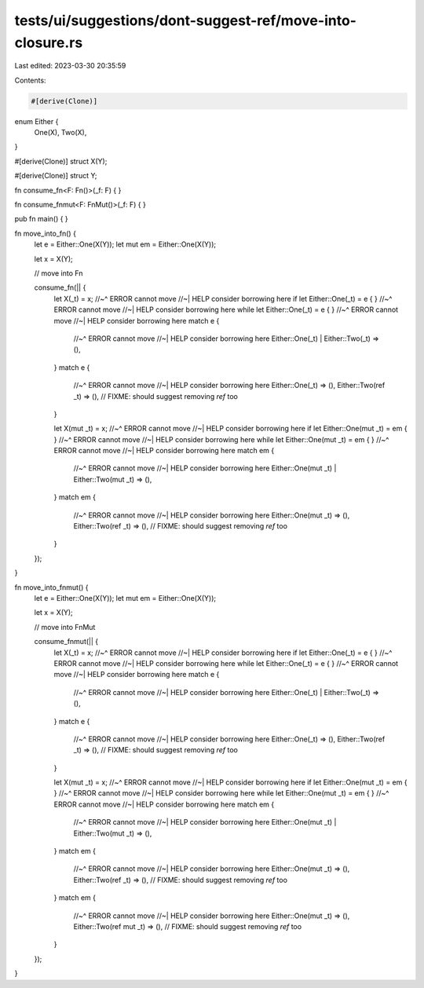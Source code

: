 tests/ui/suggestions/dont-suggest-ref/move-into-closure.rs
==========================================================

Last edited: 2023-03-30 20:35:59

Contents:

.. code-block:: rs

    #[derive(Clone)]
enum Either {
    One(X),
    Two(X),
}

#[derive(Clone)]
struct X(Y);

#[derive(Clone)]
struct Y;

fn consume_fn<F: Fn()>(_f: F) { }

fn consume_fnmut<F: FnMut()>(_f: F) { }

pub fn main() { }

fn move_into_fn() {
    let e = Either::One(X(Y));
    let mut em = Either::One(X(Y));

    let x = X(Y);

    // move into Fn

    consume_fn(|| {
        let X(_t) = x;
        //~^ ERROR cannot move
        //~| HELP consider borrowing here
        if let Either::One(_t) = e { }
        //~^ ERROR cannot move
        //~| HELP consider borrowing here
        while let Either::One(_t) = e { }
        //~^ ERROR cannot move
        //~| HELP consider borrowing here
        match e {
            //~^ ERROR cannot move
            //~| HELP consider borrowing here
            Either::One(_t)
            | Either::Two(_t) => (),
        }
        match e {
            //~^ ERROR cannot move
            //~| HELP consider borrowing here
            Either::One(_t) => (),
            Either::Two(ref _t) => (),
            // FIXME: should suggest removing `ref` too
        }

        let X(mut _t) = x;
        //~^ ERROR cannot move
        //~| HELP consider borrowing here
        if let Either::One(mut _t) = em { }
        //~^ ERROR cannot move
        //~| HELP consider borrowing here
        while let Either::One(mut _t) = em { }
        //~^ ERROR cannot move
        //~| HELP consider borrowing here
        match em {
            //~^ ERROR cannot move
            //~| HELP consider borrowing here
            Either::One(mut _t)
            | Either::Two(mut _t) => (),
        }
        match em {
            //~^ ERROR cannot move
            //~| HELP consider borrowing here
            Either::One(mut _t) => (),
            Either::Two(ref _t) => (),
            // FIXME: should suggest removing `ref` too
        }
    });
}

fn move_into_fnmut() {
    let e = Either::One(X(Y));
    let mut em = Either::One(X(Y));

    let x = X(Y);

    // move into FnMut

    consume_fnmut(|| {
        let X(_t) = x;
        //~^ ERROR cannot move
        //~| HELP consider borrowing here
        if let Either::One(_t) = e { }
        //~^ ERROR cannot move
        //~| HELP consider borrowing here
        while let Either::One(_t) = e { }
        //~^ ERROR cannot move
        //~| HELP consider borrowing here
        match e {
            //~^ ERROR cannot move
            //~| HELP consider borrowing here
            Either::One(_t)
            | Either::Two(_t) => (),
        }
        match e {
            //~^ ERROR cannot move
            //~| HELP consider borrowing here
            Either::One(_t) => (),
            Either::Two(ref _t) => (),
            // FIXME: should suggest removing `ref` too
        }

        let X(mut _t) = x;
        //~^ ERROR cannot move
        //~| HELP consider borrowing here
        if let Either::One(mut _t) = em { }
        //~^ ERROR cannot move
        //~| HELP consider borrowing here
        while let Either::One(mut _t) = em { }
        //~^ ERROR cannot move
        //~| HELP consider borrowing here
        match em {
            //~^ ERROR cannot move
            //~| HELP consider borrowing here
            Either::One(mut _t)
            | Either::Two(mut _t) => (),
        }
        match em {
            //~^ ERROR cannot move
            //~| HELP consider borrowing here
            Either::One(mut _t) => (),
            Either::Two(ref _t) => (),
            // FIXME: should suggest removing `ref` too
        }
        match em {
            //~^ ERROR cannot move
            //~| HELP consider borrowing here
            Either::One(mut _t) => (),
            Either::Two(ref mut _t) => (),
            // FIXME: should suggest removing `ref` too
        }
    });
}



